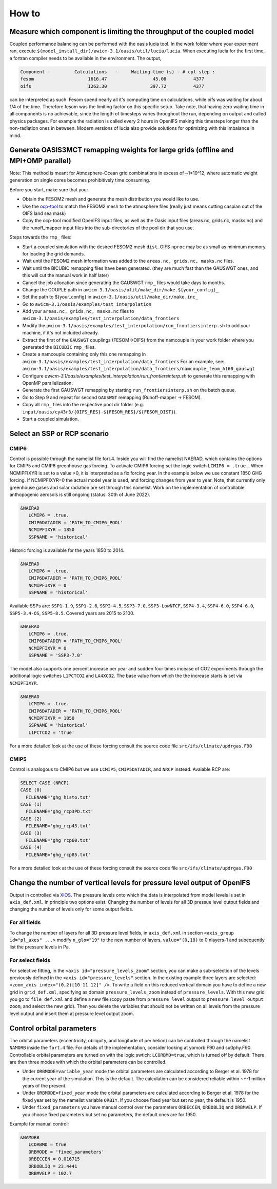 .. _how_to

How to
******

Measure which component is limiting the throughput of the coupled model
=========

Coupled performance balancing can be performed with the oasis lucia tool. In the work folder where your experiment ran, execute ``$(model_install_dir)/awicm-3.1/oasis/util/lucia/lucia``. When executing lucia for the first time, a fortran compiler needs to be available in the environment. 
The output,
   
..  code-block:: bash
  
  Component -         Calculations   -     Waiting time (s) - # cpl step :
  fesom                    1616.47                 45.08          4377
  oifs                     1263.30                397.72          4377
 
..
  
can be interpreted as such. Fesom spend nearly all it's computing time on calculations, while oifs was waiting for about 1/4 of the time. Therefore fesom was the   limiting factor on this specific setup. Take note, that having zero waiting time in all components is no achievable, since the length of timesteps varies throughout the run, depending on output and called physics packages. For example the radiation is called every 2 hours in OpenIFS making this timesteps longer than the non-radiation ones in between. Modern versions of lucia also provide solutions for optimizing with this imbalance in mind.

Generate OASIS3MCT remapping weights for large grids (offline and MPI+OMP parallel)
=========

Note: This method is meant for Atmosphere-Ocean grid combinations in excess of ~1*10^12, where automatic weight generation on single cores becomes prohibitively time consuming. 

Before you start, make sure that you:
 
- Obtain the FESOM2 mesh and generate the mesh distribution you would like to use.
- Use the `ocp-tool <https://github.com/JanStreffing/ocp-tool>`_  to match the FESOM2 mesh to the atmosphere files (really just means cutting caspian out of the OIFS land sea mask)
- Copy the ocp-tool modified OpenIFS input files, as well as the Oasis input files (areas.nc, grids.nc, masks.nc) and the runoff_mapper input files into the sub-directories of the pool dir that you use.

Steps towards the ``rmp_`` files:

- Start a coupled simulation with the desired FESOM2 mesh ``dist``. OIFS ``nproc`` may be as small as minimum memory for loading the grid demands.
- Wait until the FESOM2 mesh information was added to the ``areas.nc, grids.nc, masks.nc`` files.
- Wait until the BICUBIC remapping files have been generated. (they are much fast than the GAUSWGT ones, and this will cut the manual work in half later)
- Cancel the job allocation since generating the GAUSWGT ``rmp_`` files would take days to months.
- Change the COUPLE path in ``awicm-3.1/oasis/util/make_dir/make.${your_config}_``
- Set the path to ${your_config} in ``awicm-3.1/oasis/util/make_dir/make.inc_``
- Go to ``awicm-3.1/oasis/examples/test_interpolation``
- Add your ``areas.nc, grids.nc, masks.nc`` files to ``awicm-3.1/oasis/examples/test_interpolation/data_frontiers``
- Modify the ``awicm-3.1/oasis/examples/test_interpolation/run_frontiersinterp.sh`` to add your machine, if it's not included already.
-  Extract the first of the ``GAUSWGT`` couplings (FESOM->OIFS) from the namcouple in your work folder where you generated the ``BICUBIC`` ``rmp_`` files.
- Create a namcouple containing only this one remapping in ``awicm-3.1/oasis/examples/test_interpolation/data_frontiers`` For an example, see: ``awicm-3.1/oasis/examples/test_interpolation/data_frontiers/namcouple_feom_A160_gauswgt``
- Configure `awicm-3.1/oasis/examples/test_interpolation/run_frontiersinterp.sh` to generate this remapping with OpenMP parallelization.
- Generate the first GAUSWGT remapping by starting ``run_frontiersinterp.sh`` on the batch queue.
- Go to Step 9 and repeat for second ``GAUSWGT`` remapping (Runoff-mapper -> FESOM).
- Copy all ``rmp_`` files into the respective pool dir folder (e.g. ``input/oasis/cy43r3/{OIFS_RES}-${FESOM_RES}/${FESOM_DIST}``).
- Start a coupled simulation.


Select an SSP or RCP scenario
=========
CMIP6
---------
Control is possible through the namelist file fort.4. Inside you will find the namelist NAERAD, which contains the options for CMIP5 and CMIP6 greenhouse gas forcing. To activate CMIP6 forcing set the logic switch ``LCMIP6 = .true.``. When NCMIPFIXYR is set to a value >0, it is interpreted as a fix forcing year. In the example below we use constant 1850 GHG forcing. If NCMIPFIXYR=0 the actual model year is used, and forcing changes from year to year. Note, that currently only greenhouse gases and solar radiation are set through this namelist. Work on the implementation of controllable anthopogenic aerosols is still ongoing (status: 30th of June 2022).

.. code-block:: Fortran
   
   &NAERAD
      LCMIP6 = .true.
      CMIP6DATADIR = 'PATH_TO_CMIP6_POOL'
      NCMIPFIXYR = 1850
      SSPNAME = 'historical'
      
Historic forcing is available for the years 1850 to 2014.
      
.. code-block:: Fortran
   
   &NAERAD
      LCMIP6 = .true.
      CMIP6DATADIR = 'PATH_TO_CMIP6_POOL'
      NCMIPFIXYR = 0
      SSPNAME = 'historical'
      
Available SSPs are: ``SSP1-1.9``, ``SSP1-2.6``, ``SSP2-4.5``, ``SSP3-7.0``, ``SSP3-LowNTCF``, ``SSP4-3.4``, ``SSP4-6.0``, ``SSP4-6.0``, ``SSP5-3.4-OS``, ``SSP5-8.5``. Covered years are 2015 to 2100.

.. code-block:: Fortran
   
   &NAERAD
      LCMIP6 = .true.
      CMIP6DATADIR = 'PATH_TO_CMIP6_POOL'
      NCMIPFIXYR = 0
      SSPNAME = 'SSP3-7.0'

The model also supports one percent increase per year and sudden four times incease of CO2 experiments through the additional logic switches ``L1PCTCO2`` and ``LA4XCO2``. The base value from which the the increase starts is set via ``NCMIPFIXYR``.

.. code-block:: Fortran
   
   &NAERAD
      LCMIP6 = .true.
      CMIP6DATADIR = 'PATH_TO_CMIP6_POOL'
      NCMIPFIXYR = 1850
      SSPNAME = 'historical'
      L1PCTCO2 = 'true'
      
For a more detailed look at the use of these forcing consult the source code file ``src/ifs/climate/updrgas.F90``

CMIP5
--------
Control is analogous to CMIP6 but we use ``LCMIP5``, ``CMIP5DATADIR``, and ``NRCP`` instead. Avaiable RCP are: 

.. code-block:: Fortran

    SELECT CASE (NRCP)
    CASE (0)
      FILENAME='ghg_histo.txt'
    CASE (1)
      FILENAME='ghg_rcp3PD.txt'
    CASE (2)
      FILENAME='ghg_rcp45.txt'
    CASE (3)
      FILENAME='ghg_rcp60.txt'
    CASE (4)
      FILENAME='ghg_rcp85.txt'

For a more detailed look at the use of these forcing consult the source code file ``src/ifs/climate/updrgas.F90``

Change the number of vertical levels for pressure level output of OpenIFS
=========
Output in controlled via `XIOS <https://forge.ipsl.jussieu.fr/ioserver>`_. The pressure levels onto which the data is interpolated from model levels is set in ``axis_def.xml``. In principle two options exist. Changing the number of levels for all 3D pressue level output fields and changing the number of levels only for some output fields.

For all fields
---------

To change the number of layers for all 3D pressure level fields, in ``axis_def.xml`` in section ``<axis_group id="pl_axes" ...>``
modify ``n_glo="19"`` to the new number of layers, ``value="(0,18)`` to 0 nlayers-1 and subequently list the pressure levels in Pa.

For select fields
---------

For selective fitting, in the ``<axis id="pressure_levels_zoom"`` section, you can make a sub-selection of the levels previously defined in the ``<axis id="pressure_levels"`` section. In the existing example three layers are selected: ``<zoom_axis index="(0,2)[10 11 12]" />``. To write a field on this reduced vertical domain you have to define a new grid in ``grid_def.xml``, specifying as domain ``pressure_levels_zoom`` instead of ``pressure_levels``. With this new grid you go to ``file_def.xml`` and define a new file (copy paste from ``pressure level`` output to ``pressure level output zoom``, and select the new grid). Then you delete the variables that should not be written on all levels from the pressure level output and insert them at pressure level output zoom.

Control orbital parameters
=========

The orbital parameters (eccentricity, obliquity, and longitude of perihelion) can be controlled through the namelist ``NAMORB`` inside the ``fort.4`` file. For details of the implementation, consider looking at yomorb.F90 and su0phy.F90.  Controllable orbital parameters are turned on with the logic swtich: ``LCORBMD=true``, which is turned off by default. There are then three modes with which the orbital parameters can be controlled.

- Under ``ORBMODE=variable_year`` mode the orbital parameters are calculated according to Berger et al. 1978 for the current year of the simulation. This is the default. The calculation can be considered reliable within ~+-1 million years of the present.
- Under ``ORBMODE=fixed_year`` mode the orbital parameters are calculated according to Berger et al. 1978 for the fixed year set by the namelist variable ``ORBIY``. If you choose fixed year but set no year, the default is 1950.
- Under ``fixed_parameters`` you have manual control over the parameters ``ORBECCEN``, ``ORBOBLIQ`` and ``ORBMVELP``. If you choose fixed parameters but set no parameters, the default ones are for 1950.

Example for manual control:

.. code-block:: Fortran

   &NAMORB
      LCORBMD = true
      ORBMODE = 'fixed_parameters'
      ORBECCEN = 0.016715
      ORBOBLIQ = 23.4441
      ORBMVELP = 102.7
      


